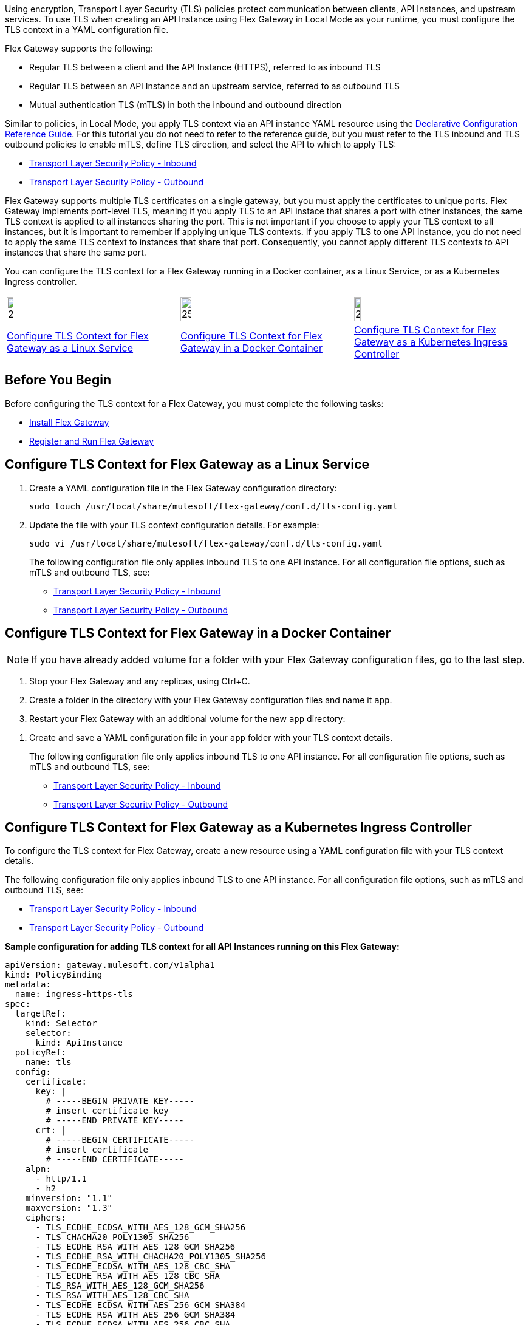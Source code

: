 //tag::intro1[]
Using encryption, Transport Layer Security (TLS) policies protect communication between clients, API Instances, and upstream services. To use TLS when creating an API Instance using Flex Gateway in Local Mode as your runtime, you must configure the TLS context
in a YAML configuration file.

//end::intro1[]
//tag::intro3[]
Flex Gateway supports the following:

* Regular TLS between a client and the API Instance (HTTPS), referred to as inbound TLS
* Regular TLS between an API Instance and an upstream service, referred to as outbound TLS
* Mutual authentication TLS (mTLS) in both the inbound and outbound direction

//end::intro3[]

//tag::intro4[]
Similar to policies, in Local Mode, you apply TLS context via an API instance YAML resource using the xref:gateway::flex-local-configuration-reference-guide.adoc#api-instance[Declarative Configuration Reference Guide]. For this tutorial you do not need to refer to the reference guide, but you must refer to the TLS inbound and TLS outbound policies to enable mTLS, define TLS direction, and select the API to which to apply TLS:

* xref:policies::policies-included-tls.adoc[Transport Layer Security Policy - Inbound]
* xref:policies::policies-included-tls-outbound.adoc[Transport Layer Security Policy - Outbound]

//end::intro4[]

//tag::port-sharing[]
Flex Gateway supports multiple TLS certificates on a single gateway, but you must apply the certificates to unique ports. Flex Gateway implements port-level TLS, meaning if you apply TLS to an API instace that shares a port with other instances, the same TLS context is applied to all instances sharing the port. This is not important if you choose to apply your TLS context to all instances, but it is important to remember if applying unique TLS contexts. If you apply TLS to one API instance, you do not need to apply the same TLS context to instances that share that port. Consequently, you cannot apply different TLS contexts to API instances that share the same port.

//end::port-sharing[]

//tag::intro5[]
You can configure the TLS context for a Flex Gateway running in a Docker container, as a Linux Service,
or as a Kubernetes Ingress controller.

//end::intro5[]

//tag::icon-table[]

[cols="1a,1a,1a"]
|===
|image:install-linux-logo.png[20%,20%,xref="flex-{page-mode}-tls-config.adoc#configure-tls-context-for-flex-gateway-as-a-linux-service"]
|image:install-docker-logo.png[25%,25%,xref="flex-{page-mode}-tls-config.adoc#configure-tls-context-for-flex-gateway-in-a-docker-container"]
|image:install-kubernetes-logo.png[20%,20%,xref="flex-{page-mode}-tls-config.adoc#configure-tls-context-for-flex-gateway-as-a-kubernetes-ingress-controller"]

|xref:flex-{page-mode}-tls-config.adoc#configure-tls-context-for-flex-gateway-as-a-linux-service[Configure TLS Context for Flex Gateway as a Linux Service]
|xref:flex-{page-mode}-tls-config.adoc#configure-tls-context-for-flex-gateway-in-a-docker-container[Configure TLS Context for Flex Gateway in a Docker Container]
|xref:flex-{page-mode}-tls-config.adoc#configure-tls-context-for-flex-gateway-as-a-kubernetes-ingress-controller[Configure TLS Context for Flex Gateway as a Kubernetes Ingress Controller]
|===

//end::icon-table[]
//tag::byb[]

== Before You Begin

Before configuring the TLS context for a Flex Gateway, you must complete the following tasks:

* xref:flex-install.adoc[Install Flex Gateway]
* xref:flex-{page-mode}-reg-run.adoc[Register and Run Flex Gateway]

//end::byb[]
//tag::linux[]

== Configure TLS Context for Flex Gateway as a Linux Service

. Create a YAML configuration file in the Flex Gateway configuration directory:
+
[source,ssh]
----
sudo touch /usr/local/share/mulesoft/flex-gateway/conf.d/tls-config.yaml
----

. Update the file with your TLS context configuration details. For example:
+
[source,ssh]
----
sudo vi /usr/local/share/mulesoft/flex-gateway/conf.d/tls-config.yaml
----
+
The following configuration file only applies inbound TLS to one API instance. For all configuration file options, such as mTLS and outbound TLS, see:
+
* xref:policies::policies-included-tls.adoc[Transport Layer Security Policy - Inbound]
* xref:policies::policies-included-tls-outbound.adoc[Transport Layer Security Policy - Outbound]
+
//end::linux[]
//tag::docker-intro[]

== Configure TLS Context for Flex Gateway in a Docker Container

NOTE: If you have already added volume for a folder with your
Flex Gateway configuration files, go to the last step.

. Stop your Flex Gateway and any replicas, using Ctrl+C.
. Create a folder in the directory with your Flex Gateway configuration files and name it `app`.
. Restart your Flex Gateway with an additional volume for the new `app` directory:
//end::docker-intro[]

//tag::docker-config-file-step[]
. Create and save a YAML configuration file in your `app` folder with your TLS context details.
+
The following configuration file only applies inbound TLS to one API instance. For all configuration file options, such as mTLS and outbound TLS, see:
+
* xref:policies::policies-included-tls.adoc[Transport Layer Security Policy - Inbound]
* xref:policies::policies-included-tls-outbound.adoc[Transport Layer Security Policy - Outbound]
//end::docker-config-file-step[]

//tag::k8s-intro[]

== Configure TLS Context for Flex Gateway as a Kubernetes Ingress Controller

To configure the TLS context for Flex Gateway, create a new resource using
a YAML configuration file with your TLS context details.

The following configuration file only applies inbound TLS to one API instance. For all configuration file options, such as mTLS and outbound TLS, see:

* xref:policies::policies-included-tls.adoc[Transport Layer Security Policy - Inbound]
* xref:policies::policies-included-tls-outbound.adoc[Transport Layer Security Policy - Outbound]

//end::k8s-intro[]

//tag::sample-config-all-intro[]
*Sample configuration for adding TLS context for all API Instances running on this Flex Gateway:*
//end::sample-config-all-intro[]
//tag::sample-config-all[]
[source,yaml]
----
apiVersion: gateway.mulesoft.com/v1alpha1
kind: PolicyBinding
metadata:
  name: ingress-https-tls
spec:
  targetRef:
    kind: Selector 
    selector:
      kind: ApiInstance
  policyRef:
    name: tls
  config:
    certificate:
      key: |
        # -----BEGIN PRIVATE KEY-----
        # insert certificate key
        # -----END PRIVATE KEY-----
      crt: |
        # -----BEGIN CERTIFICATE-----
        # insert certificate
        # -----END CERTIFICATE-----
    alpn:
      - http/1.1
      - h2
    minversion: "1.1"
    maxversion: "1.3"
    ciphers:
      - TLS_ECDHE_ECDSA_WITH_AES_128_GCM_SHA256
      - TLS_CHACHA20_POLY1305_SHA256
      - TLS_ECDHE_RSA_WITH_AES_128_GCM_SHA256
      - TLS_ECDHE_RSA_WITH_CHACHA20_POLY1305_SHA256
      - TLS_ECDHE_ECDSA_WITH_AES_128_CBC_SHA
      - TLS_ECDHE_RSA_WITH_AES_128_CBC_SHA
      - TLS_RSA_WITH_AES_128_GCM_SHA256
      - TLS_RSA_WITH_AES_128_CBC_SHA
      - TLS_ECDHE_ECDSA_WITH_AES_256_GCM_SHA384
      - TLS_ECDHE_RSA_WITH_AES_256_GCM_SHA384
      - TLS_ECDHE_ECDSA_WITH_AES_256_CBC_SHA
      - TLS_ECDHE_RSA_WITH_AES_256_CBC_SHA
      - TLS_RSA_WITH_AES_256_GCM_SHA384
      - TLS_RSA_WITH_AES_256_CBC_SHA
----
//end::sample-config-all[]
//tag::sample-config-instance-intro[]
*Sample configuration for adding TLS context for a specific API Instance:*
//end::sample-config-instance-intro[]
//tag::sample-config-instance[]
[source,yaml]
----
apiVersion: gateway.mulesoft.com/v1alpha1
kind: PolicyBinding
metadata:
  name: ingress-https-tls
spec:
  targetRef:
    kind: ApiInstance
    name: ingress-https
  policyRef:
    name: tls
  config:
    certificate:
      key: |
        # -----BEGIN PRIVATE KEY-----
        # insert certificate key
        # -----END PRIVATE KEY-----
      crt: |
        # -----BEGIN CERTIFICATE-----
        # insert certificate
        # -----END CERTIFICATE-----
    alpn:
      - http/1.1
      - h2
    minversion: "1.1"
    maxversion: "1.3"
    ciphers:
      - TLS_ECDHE_ECDSA_WITH_AES_128_GCM_SHA256
      - TLS_CHACHA20_POLY1305_SHA256
      - TLS_ECDHE_RSA_WITH_AES_128_GCM_SHA256
      - TLS_ECDHE_RSA_WITH_CHACHA20_POLY1305_SHA256
      - TLS_ECDHE_ECDSA_WITH_AES_128_CBC_SHA
      - TLS_ECDHE_RSA_WITH_AES_128_CBC_SHA
      - TLS_RSA_WITH_AES_128_GCM_SHA256
      - TLS_RSA_WITH_AES_128_CBC_SHA
      - TLS_ECDHE_ECDSA_WITH_AES_256_GCM_SHA384
      - TLS_ECDHE_RSA_WITH_AES_256_GCM_SHA384
      - TLS_ECDHE_ECDSA_WITH_AES_256_CBC_SHA
      - TLS_ECDHE_RSA_WITH_AES_256_CBC_SHA
      - TLS_RSA_WITH_AES_256_GCM_SHA384
      - TLS_RSA_WITH_AES_256_CBC_SHA
----
//end::sample-config-instance[]
//tag::sample-config-mtls-intro[]
*Sample configuration for adding an inbound mTLS context for a specific API Instance:*
//end::sample-config-mtls-intro[]
//tag::sample-config-mtls[]
[source,yaml]
----
apiVersion: gateway.mulesoft.com/v1alpha1
kind: PolicyBinding
metadata:
  name: mtls
spec:
  targetRef:
    name: ingress-https
  policyRef:
    name: tls
  config:
    requireClientCertificate: true
    trustedCA: |
      # -----BEGIN CERTIFICATE-----
      # insert certificate
      # -----END CERTIFICATE-----
    certificate:
      key: |
        # -----BEGIN RSA PRIVATE KEY-----
        # insert private key
        # -----END RSA PRIVATE KEY-----
      crt: |
        # -----BEGIN CERTIFICATE-----
        # insert certificate
        # -----END CERTIFICATE-----
----
//end::sample-config-mtls[]

//tag::sample-config-mtls-outbound-intro[]
*Sample configuration for adding outbound mTLS context:*
//end::sample-config-mtls-outbound-intro[]
//tag::sample-config-mtls-outbound[]
[source,yaml]
----
apiVersion: gateway.mulesoft.com/v1alpha1
kind: PolicyBinding
metadata:
  name: mtls-outbound
spec:
  targetRef:
    Kind: Service
    name: ingress-test-outbound-upstream
  policyRef:
    name: tls-outbound
  config:
    skipValidation: false
    certificate:
      key: |
        # -----BEGIN PRIVATE KEY-----
        # insert certificate key
        # -----END PRIVATE KEY-----
      crt: |
        # -----BEGIN CERTIFICATE-----
        # insert certificate
        # -----END CERTIFICATE-----
    alpn:
      - http/1.1
      - h2
    minversion: "1.1"
    maxversion: "1.3"
    ciphers:
      - TLS_ECDHE_ECDSA_WITH_AES_128_GCM_SHA256
      - TLS_ECDHE_ECDSA_WITH_CHACHA20_POLY1305_SHA256
      - TLS_ECDHE_RSA_WITH_AES_128_GCM_SHA256
      - TLS_ECDHE_RSA_WITH_CHACHA20_POLY1305_SHA256
      - TLS_ECDHE_ECDSA_WITH_AES_256_GCM_SHA384
      - TLS_ECDHE_RSA_WITH_AES_256_GCM_SHA384
----
//end::sample-config-mtls-outbound[]

//tag::verify-config[]
. Verify that the policy was correctly applied.
+
The following example `curl` command tests an HTTPS endpoint with a certificate that matches the certificate specified in the policy binding configuration resource.
+
[source,ssh]
----
curl https://<SERVER_DOMAIN>:<SERVER_PORT>/get --cacert <SERVER_CERT_FILE> -v
----
+
The command should return information on the TLS handshake, as well as an HTTP status of `200` for the endpoint:
+
----
* TLSv1.3 (OUT), TLS handshake, Client hello (1):
* TLSv1.3 (IN), TLS handshake, Server hello (2):
* TLSv1.2 (IN), TLS handshake, Certificate (11):
* TLSv1.2 (IN), TLS handshake, Server key exchange (12):
* TLSv1.2 (IN), TLS handshake, Server finished (14):
* TLSv1.2 (OUT), TLS handshake, Client key exchange (16):
* TLSv1.2 (OUT), TLS change cipher, Client hello (1):
* TLSv1.2 (OUT), TLS handshake, Finished (20):
* SSL connection using TLSv1.2 / ECDHE-RSA-CHACHA20-POLY1305
* ALPN, server did not agree to a protocol
...
> HTTP/1.1 200 OK
----
+
For inbound mTLS, the following example `curl` command requests an API proxy whose basepath is `/`.
+
[source,ssh]
----
curl https://<SERVER_DOMAIN>:<SERVER_PORT>/get \
--cert <CLIENTAPP_CERT_FILE> \
--key <CLIENTAPP_KEY_FILE> \
--cacert <SERVER_CERT_FILE> \
--resolve <SERVER_DOMAIN>:<SERVER_PORT>:127.0.0.1 -v
----
+
[NOTE]
====
The configuration `key` and `crt` values must be correctly indented, otherwise `curl` returns the following error when attempting to test the endpoint:
----
curl: (35) error:1408F10B:SSL routines:ssl3_get_record:wrong version number
----
====
//end::verify-config[]

//tag::config-ref[]
See xref:policies::policies-included-tls.adoc[] for more information about inbound TLS context configuration options. See xref:policies::policies-included-tls-outbound.adoc[] for more information about outbound TLS context configuration options.

[NOTE]
====
Flex Gateway supports multiple TLS certificates on a single gateway, but the certificates need to be applied on unique ports.
====

[NOTE]
====
Policy ordering cannot be applied to the Transport Layer Security policies.
====
//end::config-ref[]